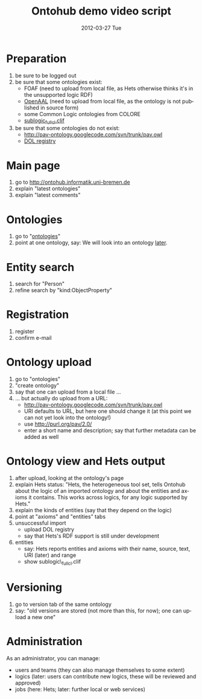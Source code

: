 #+TITLE:     Ontohub demo video script
#+AUTHOR:    
#+EMAIL:     christoph.lange@uni-bremen.de
#+DATE:      2012-03-27 Tue
#+DESCRIPTION:
#+KEYWORDS:
#+LANGUAGE:  en
#+OPTIONS:   H:3 num:t toc:t \n:nil @:t ::t |:t ^:t -:t f:t *:t <:t
#+OPTIONS:   TeX:t LaTeX:t skip:nil d:nil todo:t pri:nil tags:not-in-toc
#+INFOJS_OPT: view:nil toc:nil ltoc:t mouse:underline buttons:0 path:http://orgmode.org/org-info.js
#+EXPORT_SELECT_TAGS: export
#+EXPORT_EXCLUDE_TAGS: noexport
#+LINK_UP:   
#+LINK_HOME: 
#+XSLT:

* Preparation
  1. be sure to be logged out
  2. be sure that some ontologies exist:
     * FOAF (need to upload from local file, as Hets otherwise thinks it's in the unsupported logic RDF)
     * [[http://openaal.org/download][OpenAAL]] (need to upload from local file, as the ontology is not published in source form)
     * some Common Logic ontologies from COLORE
     * [[https://svn-agbkb.informatik.uni-bremen.de/Hets/trunk/CommonLogic/TestData/sublogic_fullcl.clif][sublogic_fullcl.clif]]
  3. be sure that some ontologies do not exist:
     * http://pav-ontology.googlecode.com/svn/trunk/pav.owl
     * [[http://interop.cim3.net/file/pub/OntoIOp/Working_Draft/registry/registry.rdf][DOL registry]]
* Main page
  1. go to http://ontohub.informatik.uni-bremen.de
  2. explain "latest ontologies"
  3. explain "latest comments"
* Ontologies
  1. go to "[[http://ontohub.informatik.uni-bremen.de/ontologies][ontologies]]"
  2. point at one ontology, say: We will look into an ontology [[#ontology-view][later]].
* Entity search
  1. search for "Person"
  2. refine search by "kind:ObjectProperty"
* Registration
  1. register
  2. confirm e-mail
* Ontology upload
  1. go to "ontologies"
  2. "create ontology"
  3. say that one can upload from a local file …
  4. … but actually do upload from a URL:
     * http://pav-ontology.googlecode.com/svn/trunk/pav.owl
     * URI defaults to URL, but here one should change it
       (at this point we can not yet look into the ontology!)
     * use http://purl.org/pav/2.0/
     * enter a short name and description; say that further metadata can be added as well
* Ontology view and Hets output
  :PROPERTIES:
  :CUSTOM_ID: ontology-view
  :END:
  1. after upload, looking at the ontology's page
  2. explain Hets status: "Hets, the heterogeneous tool set, tells Ontohub about the logic of an imported ontology and about the entities and axioms it contains.  This works across logics, for any logic supported by Hets."
  3. explain the kinds of entities (say that they depend on the logic)
  4. point at "axioms" and "entities" tabs
  5. unsuccessful import
     * upload DOL registry
     * say that Hets's RDF support is still under development
  6. entities
     * say: Hets reports entities and axioms with their name, source, text, URI (later) and range
     * show sublogic\_fullcl.clif
* Versioning
  1. go to version tab of the same ontology
  2. say: "old versions are stored (not more than this, for now); one can upload a new one"
* Administration
  As an administrator, you can manage:
  * users and teams (they can also manage themselves to some extent)
  * logics (later: users can contribute new logics, these will be reviewed and approved)
  * jobs (here: Hets; later: further local or web services)
